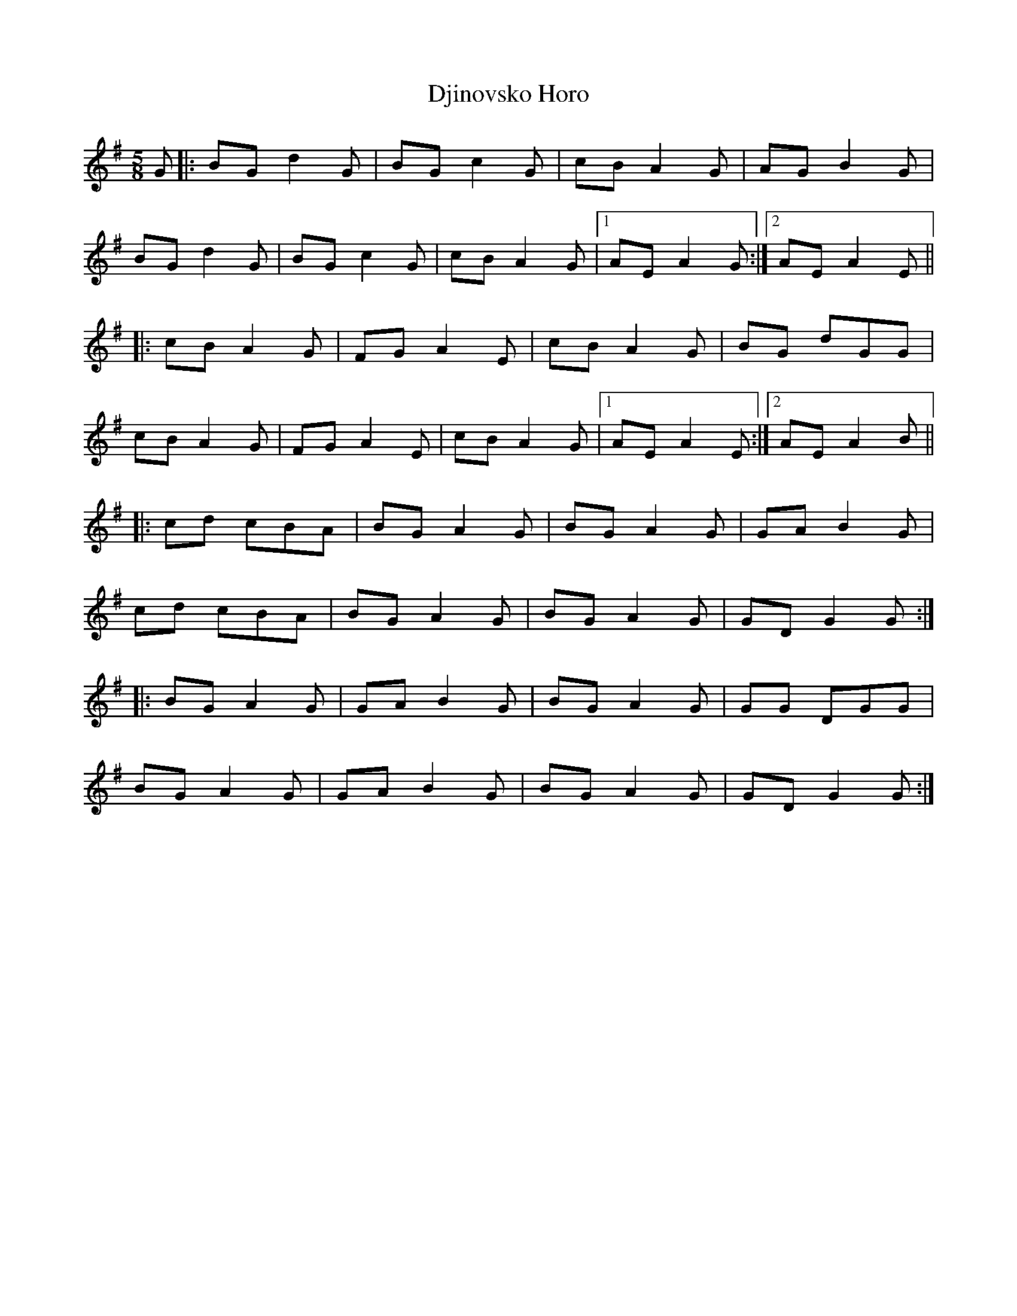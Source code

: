 X: 10230
T: Djinovsko Horo
R: jig
M: 6/8
K: Gmajor
[M:5/8]
G|:BG d2G|BG c2G|cB A2G|AG B2G|
BG d2G|BG c2G|cB A2G|1 AE A2G:|2 AE A2E||
|:cB A2G|FG A2E|cB A2G|BG dGG|
cB A2G|FG A2E|cB A2G|1 AE A2E:|2 AE A2B||
|:cd cBA|BG A2G|BG A2G|GA B2G|
cd cBA|BG A2G|BG A2G|GD G2G:|
|:BG A2G|GA B2G|BG A2G|GG DGG|
BG A2G|GA B2G|BG A2G|GD G2G:|

